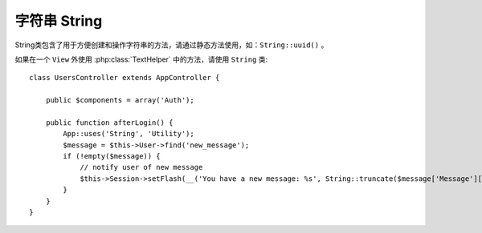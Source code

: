 字符串 String
##################

.. php:class:: String

String类包含了用于方便创建和操作字符串的方法，请通过静态方法使用，如：``String::uuid()`` 。

如果在一个 ``View`` 外使用 :php:class:`TextHelper` 中的方法，请使用 ``String`` 类::

    class UsersController extends AppController {

        public $components = array('Auth');

        public function afterLogin() {
            App::uses('String', 'Utility');
            $message = $this->User->find('new_message');
            if (!empty($message)) {
                // notify user of new message
                $this->Session->setFlash(__('You have a new message: %s', String::truncate($message['Message']['body'], 255, array('html' => true))));
            }
        }
    }

.. versionchanged:: 2.1
   一些来自 :php:class:`TextHelper` 的方法已经被转移到了 ``String`` class。

.. php:staticmethod:: uuid()

    The uuid method is used to generate unique identifiers as per
    :rfc:`4122`. The uuid is a
    128bit string in the format of
    485fc381-e790-47a3-9794-1337c0a8fe68.
    生成唯一的通用唯一标识符

    ::

        String::uuid(); // 485fc381-e790-47a3-9794-1337c0a8fe68


.. php:staticmethod:: tokenize($data, $separator = ',', $leftBound = '(', $rightBound = ')')

    使用分隔符 ``$separator`` 将字符串拆分为数组，忽略任何出现在 ``$leftBound`` 和 ``$rightBound``
    的 ``$separator`` 实体。

    Tokenizes a string using ``$separator``, ignoring any instance of
    ``$separator`` that appears between ``$leftBound`` and ``$rightBound``.

    This method can be useful when splitting up data in that has regular
    formatting such as tag lists::

        $data = "cakephp 'great framework' php";
        $result = String::tokenize($data, ' ', "'", "'");
        // 返回结果
        array('cakephp', "'great framework'", 'php');
        如果$result = String::tokenize($data, ' ');
        结果array('cakephp',"'great","framework'",'php');

.. php:staticmethod:: insert($string, $data, $options = array())

    The insert method is used to create string templates and to allow
    for key/value replacements::

        String::insert('My name is :name and I am :age years old.', array('name' => 'Bob', 'age' => '65'));
        // generates: "My name is Bob and I am 65 years old."

.. php:staticmethod:: cleanInsert($string, $options = array())

    Cleans up a ``String::insert`` formatted string with given $options
    depending on the 'clean' key in $options. The default method used
    is text but html is also available. The goal of this function is to
    replace all whitespace and unneeded markup around placeholders that
    did not get replaced by Set::insert.

    You can use the following options in the options array::

        $options = array(
            'clean' => array(
                'method' => 'text', // or html
            ),
            'before' => '',
            'after' => ''
        );

.. php:staticmethod:: wrap($text, $options = array())

    Wraps a block of text to a set width, and indent blocks as well.
    Can intelligently wrap text so words are not sliced across lines::

        $text = 'This is the song that never ends.';
        $result = String::wrap($text, 22);

        // returns
        This is the song
        that never ends.

    You can provide an array of options that control how wrapping is done.  The
    supported options are:

    * ``width`` The width to wrap to. Defaults to 72.
    * ``wordWrap`` Whether or not to wrap whole words. Defaults to true.
    * ``indent`` The character to indent lines with. Defaults to ''.
    * ``indentAt`` The line number to start indenting text. Defaults to 0.

.. start-string

.. php:method:: highlight(string $haystack, string $needle, array $options = array() )

    :param string $haystack: The string to search.
    :param string $needle: The string to find.
    :param array $options: An array of options, see below.

    Highlights ``$needle`` in ``$haystack`` using the
    ``$options['format']`` string specified or a default string.

    Options:

    -  'format' - string The piece of html with that the phrase will be
       highlighted
    -  'html' - bool If true, will ignore any HTML tags, ensuring that
       only the correct text is highlighted

    Example::

        // called as TextHelper
        echo $this->Text->highlight($lastSentence, 'using', array('format' => '<span class="highlight">\1</span>'));

        // called as String
        App::uses('String', 'Utility');
        echo String::highlight($lastSentence, 'using', array('format' => '<span class="highlight">\1</span>'));

    Output::

        Highlights $needle in $haystack <span class="highlight">using</span>
        the $options['format'] string specified  or a default string.

.. php:method:: stripLinks($text)

    Strips the supplied ``$text`` of any HTML links.

.. php:method:: truncate(string $text, int $length=100, array $options)

    :param string $text: The text to truncate.
    :param int $length:  The length to trim to.
    :param array $options: An array of options to use.

    Cuts a string to the ``$length`` and adds a suffix with
    ``'ellipsis'`` if the text is longer than ``$length``. If ``'exact'``
    is passed as ``false``, the truncation will occur after the next
    word ending. If ``'html'`` is passed as ``true``, html tags will be
    respected and will not be cut off.

    ``$options`` is used to pass all extra parameters, and has the
    following possible keys by default, all of which are optional::

        array(
            'ellipsis' => '...',
            'exact' => true,
            'html' => false
        )

    Example::

        // called as TextHelper
        echo $this->Text->truncate(
            'The killer crept forward and tripped on the rug.',
            22,
            array(
                'ellipsis' => '...',
                'exact' => false
            )
        );

        // called as String
        App::uses('String', 'Utility');
        echo String::truncate(
            'The killer crept forward and tripped on the rug.',
            22,
            array(
                'ellipsis' => '...',
                'exact' => false
            )
        );

    Output::

        The killer crept...

.. versionchanged:: 2.3
   ``ending`` has been replaced by ``ellipsis``. ``ending`` is still used in 2.2.1


.. php:method:: tail(string $text, int $length=100, array $options)

    :param string $text: The text to truncate.
    :param int $length:  The length to trim to.
    :param array $options: An array of options to use.

    Cuts a string to the ``$length`` and adds a prefix with
    ``'ellipsis'`` if the text is longer than ``$length``. If ``'exact'``
    is passed as ``false``, the truncation will occur before the next
    word ending.

    ``$options`` is used to pass all extra parameters, and has the
    following possible keys by default, all of which are optional::

        array(
            'ellipsis' => '...',
            'exact' => true
        )

    .. versionadded:: 2.3

    Example::

        // called as TextHelper
        echo $this->Text->tail(
            'I packed my bag and in it I put a PSP, a PS3, a TV, a C# program that can divide by zero, death metal t-shirts',
            70,
            array(
                'ellipsis' => '...',
                'exact' => false
            )
        );

        // called as String
        App::uses('String', 'Utility');
        echo String::tail(
            'I packed my bag and in it I put a PSP, a PS3, a TV, a C# program that can divide by zero, death metal t-shirts',
            70,
            array(
                'ellipsis' => '...',
                'exact' => false
            )
        );

    Output::

        ...a TV, a C# program that can divide by zero, death metal t-shirts

.. php:method:: excerpt(string $haystack, string $needle, integer $radius=100, string $ellipsis="...")

    :param string $haystack: The string to search.
    :param string $needle: The string to excerpt around.
    :param int $radius:  The number of characters on either side of $needle you want to include.
    :param string $ellipsis: Text to append/prepend to the beginning or end of the result.

    Extracts an excerpt from ``$haystack`` surrounding the ``$needle``
    with a number of characters on each side determined by ``$radius``,
    and prefix/suffix with ``$ellipsis``. This method is especially handy for
    search results. The query string or keywords can be shown within
    the resulting document.::

        // called as TextHelper
        echo $this->Text->excerpt($lastParagraph, 'method', 50, '...');

        // called as String
        App::uses('String', 'Utility');
        echo String::excerpt($lastParagraph, 'method', 50, '...');

    Output::

        ... by $radius, and prefix/suffix with $ellipsis. This method is
        especially handy for search results. The query...

.. php:method:: toList(array $list, $and='and')

    :param array $list: Array of elements to combine into a list sentence.
    :param string $and: The word used for the last join.

    Creates a comma-separated list where the last two items are joined
    with ‘and’.::

        // called as TextHelper
        echo $this->Text->toList($colors);

        // called as String
        App::uses('String', 'Utility');
        echo String::toList($colors);

    Output::

        red, orange, yellow, green, blue, indigo and violet

.. end-string

.. meta::
    :title lang=zh_CN: String
    :keywords lang=zh_CN: array php,array name,string options,data options,result string,class string,string data,string class,placeholders,default method,key value,markup,rfc,replacements,convenience,templates
